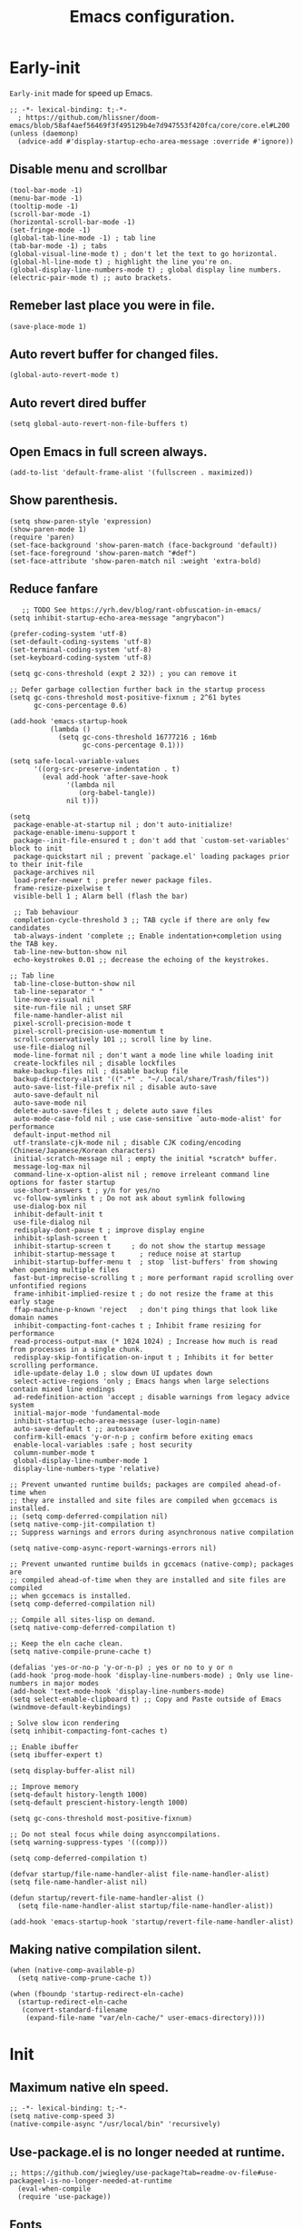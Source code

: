 #+TITLE: Emacs configuration.
#+DESCRIPTION: Emacs configuration is written in orgmode. Code is directly written to the files using org-babel-tangle without the need to start orgmode at startup.
#+PROPERTY: header-args:elisp :lexical t :tangle "init.el"
#+STARTUP: showeverything

* Early-init
=Early-init= made for speed up Emacs.
#+BEGIN_SRC elisp :tangle "early-init.el"
  ;; -*- lexical-binding: t;-*-
    ; https://github.com/hlissner/doom-emacs/blob/58af4aef56469f3f495129b4e7d947553f420fca/core/core.el#L200
  (unless (daemonp)
    (advice-add #'display-startup-echo-area-message :override #'ignore))
#+END_SRC

** Disable menu and scrollbar
#+BEGIN_SRC elisp :tangle "early-init.el"
  (tool-bar-mode -1)
  (menu-bar-mode -1)
  (tooltip-mode -1)
  (scroll-bar-mode -1)
  (horizontal-scroll-bar-mode -1)
  (set-fringe-mode -1)
  (global-tab-line-mode -1) ; tab line
  (tab-bar-mode -1) ; tabs
  (global-visual-line-mode t) ; don't let the text to go horizontal.
  (global-hl-line-mode t) ; highlight the line you're on.
  (global-display-line-numbers-mode t) ; global display line numbers.
  (electric-pair-mode t) ;; auto brackets.
#+END_SRC

** Remeber last place you were in file.
#+BEGIN_SRC elisp :tangle "early-init.el"
  (save-place-mode 1)
#+END_SRC

** Auto revert buffer for changed files.
#+BEGIN_SRC elisp :tangle "early-init.el"
  (global-auto-revert-mode t)
#+END_SRC

** Auto revert dired buffer
#+BEGIN_SRC elisp :tangle "early-init.el"
  (setq global-auto-revert-non-file-buffers t)
#+END_SRC

** Open Emacs in full screen always.
#+BEGIN_SRC elisp :tangle "early-init.el"
  (add-to-list 'default-frame-alist '(fullscreen . maximized))
#+END_SRC

** Show parenthesis.
#+BEGIN_SRC elisp :tangle "early-init.el"
  (setq show-paren-style 'expression)
  (show-paren-mode 1)
  (require 'paren)
  (set-face-background 'show-paren-match (face-background 'default))
  (set-face-foreground 'show-paren-match "#def")
  (set-face-attribute 'show-paren-match nil :weight 'extra-bold)
  #+END_SRC

** Reduce fanfare
#+BEGIN_SRC elisp :tangle "early-init.el"
    ;; TODO See https://yrh.dev/blog/rant-obfuscation-in-emacs/
 (setq inhibit-startup-echo-area-message "angrybacon")
  #+END_SRC

  #+BEGIN_SRC elisp :tangle "early-init.el"
  (prefer-coding-system 'utf-8)
  (set-default-coding-systems 'utf-8)
  (set-terminal-coding-system 'utf-8)
  (set-keyboard-coding-system 'utf-8)

  (setq gc-cons-threshold (expt 2 32)) ; you can remove it

  ;; Defer garbage collection further back in the startup process
  (setq gc-cons-threshold most-positive-fixnum ; 2^61 bytes
        gc-cons-percentage 0.6)

  (add-hook 'emacs-startup-hook
            (lambda ()
              (setq gc-cons-threshold 16777216 ; 16mb
                    gc-cons-percentage 0.1)))

  (setq safe-local-variable-values
        '((org-src-preserve-indentation . t)
          (eval add-hook 'after-save-hook
                '(lambda nil
                   (org-babel-tangle))
                nil t)))

  (setq
   package-enable-at-startup nil ; don't auto-initialize!
   package-enable-imenu-support t
   package--init-file-ensured t ; don't add that `custom-set-variables' block to init
   package-quickstart nil ; prevent `package.el' loading packages prior to their init-file
   package-archives nil
   load-prefer-newer t ; prefer newer package files.
   frame-resize-pixelwise t
   visible-bell 1 ; Alarm bell (flash the bar)

   ;; Tab behaviour
   completion-cycle-threshold 3 ;; TAB cycle if there are only few candidates
   tab-always-indent 'complete ;; Enable indentation+completion using the TAB key.
   tab-line-new-button-show nil
   echo-keystrokes 0.01 ;; decrease the echoing of the keystrokes.

  ;; Tab line
   tab-line-close-button-show nil
   tab-line-separator " "
   line-move-visual nil
   site-run-file nil ; unset SRF
   file-name-handler-alist nil
   pixel-scroll-precision-mode t
   pixel-scroll-precision-use-momentum t
   scroll-conservatively 101 ;; scroll line by line.
   use-file-dialog nil
   mode-line-format nil ; don't want a mode line while loading init
   create-lockfiles nil ; disable lockfiles
   make-backup-files nil ; disable backup file
   backup-directory-alist '((".*" . "~/.local/share/Trash/files"))
   auto-save-list-file-prefix nil ; disable auto-save
   auto-save-default nil
   auto-save-mode nil
   delete-auto-save-files t ; delete auto save files
   auto-mode-case-fold nil ; use case-sensitive `auto-mode-alist' for performance
   default-input-method nil
   utf-translate-cjk-mode nil ; disable CJK coding/encoding (Chinese/Japanese/Korean characters)
   initial-scratch-message nil ; empty the initial *scratch* buffer.
   message-log-max nil
   command-line-x-option-alist nil ; remove irreleant command line options for faster startup
   use-short-answers t ; y/n for yes/no
   vc-follow-symlinks t ; Do not ask about symlink following
   use-dialog-box nil
   inhibit-default-init t
   use-file-dialog nil
   redisplay-dont-pause t ; improve display engine
   inhibit-splash-screen t
   inhibit-startup-screen t		; do not show the startup message
   inhibit-startup-message t      ; reduce noise at startup
   inhibit-startup-buffer-menu t  ; stop `list-buffers' from showing when opening multiple files
   fast-but-imprecise-scrolling t ; more performant rapid scrolling over unfontified regions
   frame-inhibit-implied-resize t ; do not resize the frame at this early stage
   ffap-machine-p-known 'reject   ; don't ping things that look like domain names
   inhibit-compacting-font-caches t ; Inhibit frame resizing for performance
   read-process-output-max (* 1024 1024) ; Increase how much is read from processes in a single chunk.
   redisplay-skip-fontification-on-input t ; Inhibits it for better scrolling performance.
   idle-update-delay 1.0 ; slow down UI updates down
   select-active-regions 'only ; Emacs hangs when large selections contain mixed line endings
   ad-redefinition-action 'accept ; disable warnings from legacy advice system
   initial-major-mode 'fundamental-mode
   inhibit-startup-echo-area-message (user-login-name)
   auto-save-default t ;; autosave
   confirm-kill-emacs 'y-or-n-p ; confirm before exiting emacs
   enable-local-variables :safe ; host security
   column-number-mode t
   global-display-line-number-mode 1
   display-line-numbers-type 'relative)

  ;; Prevent unwanted runtime builds; packages are compiled ahead-of-time when
  ;; they are installed and site files are compiled when gccemacs is installed.
  ;; (setq comp-deferred-compilation nil)
  (setq native-comp-jit-compilation t)
  ;; Suppress warnings and errors during asynchronous native compilation

  (setq native-comp-async-report-warnings-errors nil)

  ;; Prevent unwanted runtime builds in gccemacs (native-comp); packages are
  ;; compiled ahead-of-time when they are installed and site files are compiled
  ;; when gccemacs is installed.
  (setq comp-deferred-compilation nil)

  ;; Compile all sites-lisp on demand.
  (setq native-comp-deferred-compilation t)

  ;; Keep the eln cache clean.
  (setq native-compile-prune-cache t)

  (defalias 'yes-or-no-p 'y-or-n-p) ; yes or no to y or n
  (add-hook 'prog-mode-hook 'display-line-numbers-mode) ; Only use line-numbers in major modes
  (add-hook 'text-mode-hook 'display-line-numbers-mode)
  (setq select-enable-clipboard t) ;; Copy and Paste outside of Emacs
  (windmove-default-keybindings)

  ; Solve slow icon rendering
  (setq inhibit-compacting-font-caches t)

  ;; Enable ibuffer
  (setq ibuffer-expert t)

  (setq display-buffer-alist nil)

  ;; Improve memory
  (setq-default history-length 1000)
  (setq-default prescient-history-length 1000)

  (setq gc-cons-threshold most-positive-fixnum)

  ;; Do not steal focus while doing asynccompilations.
  (setq warning-suppress-types '((comp)))

  (setq comp-deferred-compilation t)

  (defvar startup/file-name-handler-alist file-name-handler-alist)
  (setq file-name-handler-alist nil)

  (defun startup/revert-file-name-handler-alist ()
    (setq file-name-handler-alist startup/file-name-handler-alist))

  (add-hook 'emacs-startup-hook 'startup/revert-file-name-handler-alist)
#+END_SRC

** Making native compilation silent.
#+BEGIN_SRC elisp :tangle "early-init.el"
  (when (native-comp-available-p)
    (setq native-comp-prune-cache t))

  (when (fboundp 'startup-redirect-eln-cache)
    (startup-redirect-eln-cache
     (convert-standard-filename
      (expand-file-name "var/eln-cache/" user-emacs-directory))))
#+END_SRC
* Init

** Maximum native eln speed.
#+BEGIN_SRC elisp 
;; -*- lexical-binding: t;-*-
(setq native-comp-speed 3)
(native-compile-async "/usr/local/bin" 'recursively)
#+END_SRC

** Use-package.el is no longer needed at runtime.
#+BEGIN_SRC elisp
;; https://github.com/jwiegley/use-package?tab=readme-ov-file#use-packageel-is-no-longer-needed-at-runtime
  (eval-when-compile
  (require 'use-package))
#+END_SRC

** Fonts
#+BEGIN_SRC elisp 
   ;(set-face-attribute 'default nil :font "JetBrainsMono NFM" :height 100 :weight 'medium)
   ;(set-face-attribute 'fixed-pitch nil :font "JetBrainsMono NFM" :height 90 :weight 'medium)
   ;(set-face-attribute 'variable-pitch nil :font "UbuntuMono Nerd Font" :height 110 :weight 'medium)
   ;(set-face-attribute 'mode-line nil :weight 'bold)
   ;(set-face-attribute 'font-lock-comment-face nil :font "UbuntuMono Nerd Font" :slant 'italic)

   (set-frame-font "JetbrainsMono NFM 10" nil t)
#+END_SRC

** Background colors
Controlled by the doom themes package.
#+BEGIN_SRC elisp 
;  (custom-set-faces
;     '(default ((t (:background "black")))))
#+END_SRC

** Modeline colors
#+BEGIN_SRC elisp 
  (custom-set-faces
    '(mode-line ((t (:background "#0adad5"
                       :foreground "#000000")))))
    '(font-lock-comment-face ((t (:foreground ,(doom-color "#000000")))))
#+END_SRC

* Use package
#+BEGIN_SRC elisp 
;; Initialize package sources
(require 'package)

(setq package-archives '(("melpa" . "https://melpa.org/packages/")
                         ("org" . "https://orgmode.org/elpa/")
                        ("elpa" . "https://elpa.gnu.org/packages/")))

(package-initialize)
(unless package-archive-contents
(package-refresh-contents))
#+END_SRC

** Native compile external packages
#+BEGIN_SRC elisp 
(setq-default
 package-native-compile t
 use-package-always-ensure t
 use-package-enable-imenu-support t)
#+END_SRC

* Welcome Screen
#+BEGIN_SRC elisp 
  (defun show-welcome-screen-buffer ()
    "Show *Welcome-screen* buffer."
    (with-current-buffer (get-buffer-create "*Welcome-screen*")
      (setq truncate-lines t)
      (let* ((buffer-read-only)
             (image-path (expand-file-name "images/emacs-logo.png" user-emacs-directory))
             (image (create-image image-path))
             (size (image-size image))
             (height (cdr size))
             (width (car size))
             (top-margin (floor (/ (- (window-height) height) 2)))
             (left-margin (floor (/ (- (window-width) width) 2)))
             (prompt-title "E M A C S"))
        (erase-buffer)
        (setq mode-line-format nil) ;; Disable the modeline
        (setq elscreen-toggle-display-tab nil) ; hide elscreen
        (goto-char (point-min))
        (insert (make-string top-margin ?\n ))
        (insert (make-string left-margin ?\ ))
        (insert-image image)
        (insert "\n\n\n")
        (insert (make-string (floor (/ (- (window-width) (string-width prompt-title)) 2)) ?\ ))
        (insert prompt-title))
      (setq cursor-type nil)
      (read-only-mode +1)
      (switch-to-buffer (current-buffer))
      (local-set-key (kbd "q") 'kill-this-buffer)))

  (setq initial-scratch-message nil)
  (setq inhibit-startup-screen t)

  (when (< (length command-line-args) 2)
    (add-hook 'emacs-startup-hook (lambda ()
                                    (when (display-graphic-p)
                                      (show-welcome-screen-buffer)))))
#+END_SRC
* Functions

** Emacs Frame title
#+BEGIN_SRC elisp 
  (setq frame-title-format "E M A C S")
#+END_SRC
** Setting up shell.
#+BEGIN_SRC elisp 
  (setq-default shell-file-name "/bin/bash")
#+END_SRC

** Setting up browser.
#+BEGIN_SRC elisp 
  (setq browse-url-browser-function 'browse-url-generic
        browse-url-generic-program "librewolf --profilemanager")
  #+END_SRC

** Set the working directory to home
#+BEGIN_SRC elisp 
   (cd "~/")
#+END_SRC

** Declare all themes as safe
#+BEGIN_SRC elisp 
   (setq custom-safe-themes t)
#+END_SRC

** Show the help buffer after startup
#+BEGIN_SRC elisp 
   (add-hook 'after-init-hook 'help-quick)
#+END_SRC

** Don't let the specified get killed.
#+BEGIN_SRC elisp 
    (defun my-protect-vital-buffers ()
      "Prevent killing vital buffers."
      (not (member (buffer-name) '("*Welcome-screen*"))))
      (message "I'm Immortal")
    (add-hook 'kill-buffer-query-functions #'my-protect-vital-buffers)
#+END_SRC

** Visit the config.
#+BEGIN_SRC elisp 
    (defun visit-init ()
      (interactive)
      (message "Opening Emacs Init")
      (find-file (expand-file-name "config.org" user-emacs-directory)))
#+END_SRC

** Visit the qtile config.
#+BEGIN_SRC elisp 
    (defun visit-qtile ()
      (interactive)
      (message "Opening Qtile Configuration")
      (find-file "~/.config/qtile/config.py"))
#+END_SRC

** Highlight the word.
#+BEGIN_SRC elisp 
    (defun highlight-word ()
      "Highlight the current word you are on."
      (interactive)
      (message "Highlighting word")
      (backward-word 1)
      (set-mark-command nil)
      (forward-word 1))
#+END_SRC

** Close all buffers
#+begin_src elisp
  (defun kill-all-buffers ()
  "Kill all the buffers."
  (interactive)
  (message "Killed all buffers")
  (mapc 'kill-buffer (buffer-list)))
#+end_src

** Visible bell
#+BEGIN_SRC elisp 
    ; Visible bell
    (setq visible-bell nil
          ring-bell-function 'double-flash-mode-line)
    (defun double-flash-mode-line ()
      (let ((flash-sec (/ 3.0 20)))
        (invert-face 'mode-line)
        (run-with-timer flash-sec nil #'invert-face 'mode-line)))

    ; Flash the foreground of the mode-line
    ;(setq ring-bell-function
    ;      (lambda ()
    ;        (let ((orig-fg (face-foreground 'mode-line)))
    ;          (set-face-foreground 'mode-line "#F2804F")
    ;          (run-with-idle-timer 0.1 nil
    ;                               (lambda (fg) (set-face-foreground 'mode-line fg))
    ;                               orig-fg))))
    ;(setq ring-bell-function
    ;      (lambda ()
    ;        (let ((orig-fg (face-foreground 'mode-line)))
    ;          (set-face-foreground 'mode-line "#F2804F")
    ;          (run-with-idle-timer 0.1 nil
    ;                               (lambda (fg) (set-face-foreground 'mode-line fg))
    ;                               orig-fg))))
#+END_SRC

** Switch cursor automatically to new window.
#+BEGIN_SRC elisp 
    (defun split-and-follow-horizontally ()
        (interactive)
        (split-window-below)
        (balance-windows)
        (other-window 1))

    (defun split-and-follow-vertically ()
        (interactive)
        (split-window-right)
        (balance-windows)
        (other-window 1))
#+END_SRC

#+BEGIN_SRC elisp 
    (setq enable-recursive-minibuffers t)

    (setq kill-ring-max 100)
    #+END_SRC

** Kill the whole word
#+BEGIN_SRC elisp 
 (defun kill-whole-word ()
   (interactive)
   (message "Copied whole word")
   (backward-word)
   (kill-word 1))
#+END_SRC

** Copy the whole line
#+BEGIN_SRC elisp 
 (defun copy-whole-line ()
    (interactive)
    (message "Copied whole line")
    (save-excursion
    (kill-new
    (buffer-substring
    (pos-bol)
    (pos-eol)))))
#+END_SRC

** Don't prompt for confirmation when we create a new file or buffer (assume the user knows what they're doing).
    #+BEGIN_SRC elisp 
    (setq confirm-nonexistent-file-or-buffer nil)
    #+END_SRC

    #+BEGIN_SRC elisp 
    (setq hscroll-margin 2
          hscroll-step 1
          ;; Emacs spends too much effort recentering the screen if you scroll the
          ;; cursor more than N lines past window edges (where N is the settings of
          ;; `scroll-conservatively'). This is especially slow in larger files
          ;; during large-scale scrolling commands. If kept over 100, the window is
          ;; never automatically recentered. The default (0) triggers this too
          ;; aggressively, so I've set it to 10 to recenter if scrolling too far
          ;; off-screen.
          scroll-conservatively 10
          scroll-margin 0
          scroll-preserve-screen-position t
          ;; Reduce cursor lag by a tiny bit by not auto-adjusting `window-vscroll'
          ;; for tall lines.
          auto-window-vscroll nil
          ;; mouse
          mouse-wheel-scroll-amount '(2 ((shift) . hscroll))
          mouse-wheel-scroll-amount-horizontal 2)

    #+END_SRC
** Don't blink the cursor
    #+BEGIN_SRC elisp 
    ;;; Cursor

    ;; The blinking cursor is distracting, but also interferes with cursor settings
    ;; in some minor modes that try to change it buffer-locally (like treemacs) and
    ;; can cause freezing for folks (esp on macOS) with customized & color cursors.
    (blink-cursor-mode -1)
    #+END_SRC

** Don't blink the paren matching the one at point, it's too distracting.
    #+BEGIN_SRC elisp 
    (setq blink-matching-paren nil)
    #+END_SRC

    #+BEGIN_SRC elisp 
    ;; Don't stretch the cursor to fit wide characters, it is disorienting,
    ;; especially for tabs.
    (setq x-stretch-cursor nil)

    ;; Prettify symbols
    (global-prettify-symbols-mode t)

    ;; For help, see: https://www.masteringemacs.org/article/understanding-minibuffer-completion
    (setq
     enable-recursive-minibuffers t                ; Use the minibuffer whilst in the minibuffer
     completion-cycle-threshold 1                  ; TAB cycles candidates
     completions-detailed t                        ; Show annotations
     tab-always-indent 'complete                   ; When I hit TAB, try to complete, otherwise, indent
     completion-styles '(basic initials substring) ; Different styles to match input to candidates

     completion-auto-help 'always                  ; Open completion always; `lazy' another option
     completions-max-height 20                     ; This is arbitrary
     completions-detailed t
     completions-format 'one-column
     completions-group t
     completion-auto-select 'second-tab            ; Much more eager
                                            ; completion-auto-select t)                     ; See `C-h v completion-auto-select' for more possible values
    )

    (keymap-set minibuffer-mode-map "TAB" 'minibuffer-complete) ; TAB acts more like how it does in the shell
#+END_SRC

** Disable line numbers, mode-line, tab-bar and etc.
#+BEGIN_SRC elisp 
  ;; Disable line numbers, mode-line, tab-bar, tab-line for some modes
  (dolist (mode '(term-mode-hook
		  shell-mode-hook
		  treemacs-mode-hook
		  dashboad-mode-hook
		  neotree-mode-hook
		  pdf-view-mode-hook
		  eshell-mode-hook))
    (add-hook mode (lambda () (display-line-numbers-mode 0) (setq mode-line-format nil) (tab-bar-mode 0) (tab-line-mode 0) (rainbow-mode 0) (rainbow-delimiters-mode 0))))
#+END_SRC

** custom-file to /tmp directory
#+BEGIN_SRC elisp 
   (setq custom-file (make-temp-file "emacs-custom-"))
    #+END_SRC

** Clean up
#+BEGIN_SRC elisp 
    (setq backup-directory-alist    '(("." . "~/.local/share/Trash/files"))
          tramp-backup-directory-alist   backup-directory-alist
          temporary-directory    '(("." . "~/.local/share/Trash/files"))
          undo-tree-directory    '(("." . "~/.local/share/Trash/files"))
          vc-make-backup-files t ;; Use version control for backups
          version-control t     ;; Use version numbers for backups.
          kept-new-versions 10 ;; Number of newest versions to keep.
          kept-old-versions 5 ;; Number of oldest versions to keep.
          delete-old-versions t ;; Don't ask to delete excess backup versions.
          backup-by-copying t) ;; Copy all files, don't rename them.
#+END_SRC

* Keybindings
#+BEGIN_SRC elisp 
   (global-set-key (kbd "C-c e") 'visit-init) ; vist the config
   (global-set-key (kbd "C-c q") 'visit-qtile) ; vist the qtile config

   ;; Restart the Emacs
   (global-set-key (kbd "C-x r") 'restart-emacs) ; restart the Emacs.

   ;; Avoid accidentally minimizing emacs.
   (global-unset-key (kbd "C-z"))

   ;; Close all the buffers.
   (global-set-key (kbd "C-c k") 'kill-all-buffers)

  ;; Buffers
   ;(global-set-key (kbd "C-x b") 'buffer-menu)    ; ibuffer
   (global-set-key (kbd "C-x C-k") 'kill-buffer)    ; kill buffer
   ;(global-set-key (kbd "C-x j") 'previous-buffer)    ; move to previous buffer
   ;(global-set-key (kbd "C-x k") 'next-buffer)    ; move to next buffer
   (global-set-key (kbd "C-c r") 'recentf)    ; open recent buffers
   (global-set-key (kbd "C-x 2") 'split-and-follow-horizontally) ;; move focus to new window.
   (global-set-key (kbd "C-x 3") 'split-and-follow-vertically) ;; move focust to new window.

   ;; Escape
   (define-key key-translation-map (kbd "ESC") (kbd "C-g"))
   (global-set-key (kbd "<escape>") 'keyboard-escape-quit)

   ;; File
   ;(global-set-key (kbd "C-c f") 'find-name-dired)
   ;(global-set-key (kbd "C-c s") 'find-lisp-find-dired)
   (global-set-key (kbd "C-c w w") 'kill-whole-line)
   (global-set-key (kbd "C-c w l") 'copy-whole-line)
   (global-set-key (kbd "C-c w h") 'highlight-word)
   (global-set-key (kbd "C-c v") 'view-mode)

   ;; Applications
   (global-set-key (kbd "C-c p") 'dmenu) ; dmenu
   (global-set-key (kbd "C-c T") 'vterm)      ; vterm
   (global-set-key (kbd "C-c t") 'vterm-toggle-cd) ; vterm-toggle to cd

   (global-set-key (kbd "C-x B") 'infu-bionic-reading-buffer) ; bionic reading
   (global-set-key (kbd "C-+") 'text-scale-increase) ; zoom in
   (global-set-key (kbd "C--") 'text-scale-decrease) ; zoom out
   (global-set-key (kbd "<C-wheel-down>") 'text-scale-increase) ; zoom in with mouse
   (global-set-key (kbd "<C-wheel-up>") 'text-scale-decrease) ; zoom out with mouse
   (global-set-key (kbd "C-c n") 'neotree-toggle)
   (global-set-key (kbd "C-s") 'swiper)
   (global-set-key (kbd "C-.") 'avy-goto-char)
   (global-set-key (kbd "C-c c") 'compile)
   (global-set-key (kbd "C-c b") 'nyan-mode)
   (global-set-key (kbd "C-c C-u") 'package-upgrade-all)
   (global-set-key (kbd "C-c g") #'gdb)
   (global-set-key (kbd "C-x u") #'vundo)
   (global-set-key (kbd "M-y") #'popup-kill-ring)
   (global-set-key (kbd "C-x d") #'dirvish)
#+END_SRC

* Avy
#+BEGIN_SRC elisp 
  (use-package avy
  :ensure t
  :commands (avy-goto-char))
#+END_SRC

* Zone
#+BEGIN_SRC elisp 
(autoload 'zone-when-idle "zone" nil t)
  (zone-when-idle 820) ; time after which zone run.
    (setq zone-programs [zone-pgm-whack-chars])
#+END_SRC

* Bionic Reading
#+BEGIN_SRC elisp 
  (defvar infu-bionic-reading-face nil "a face for `infu-bionic-reading-region'.")

  (setq infu-bionic-reading-face 'bold)
  ;; try
  ;; 'bold
  ;; 'error
  ;; 'warning
  ;; 'highlight
  ;; or any value of M-x list-faces-display

  (defun infu-bionic-reading-buffer ()
    "Bold the first few chars of every word in current buffer.
  Version 2022-05-21"
    (interactive)
    (infu-bionic-reading-region (point-min) (point-max)))

  (defun infu-bionic-reading-region (Begin End)
    "Bold the first few chars of every word in region.
  Version 2022-05-21"
    (interactive "r")
    (let (xBounds xWordBegin xWordEnd  )
      (save-restriction
        (narrow-to-region Begin End)
        (goto-char (point-min))
        (while (forward-word)
          ;; bold the first half of the word to the left of cursor
          (setq xBounds (bounds-of-thing-at-point 'word))
          (setq xWordBegin (car xBounds))
          (setq xWordEnd (cdr xBounds))
          (setq xBoldEndPos (+ xWordBegin (1+ (/ (- xWordEnd xWordBegin) 2))))
          (put-text-property xWordBegin xBoldEndPos
                             'font-lock-face infu-bionic-reading-face)))))
#+END_SRC

* Async
#+BEGIN_SRC elisp 
  (use-package async
    :ensure t
    :init (dired-async-mode 1))
   (async-bytecomp-package-mode 'all)
  (setq message-send-mail-function 'async-smtpmail-send-it)
#+END_SRC

* Avoid async user interaction
Let Emacs manage your identification.
#+BEGIN_SRC elisp 
  (use-package auth-source
    :no-require t
    :config (setq auth-sources '("~/.authinfo.gpg" "~/.netrc")))
#+END_SRC

* Dired rsync
#+BEGIN_SRC elisp 
  (use-package dired-rsync
    :ensure t
    :defer t)
#+END_SRC

* Dirvish
#+BEGIN_SRC elisp 
  (use-package dirvish
  :ensure t
  :commands (dirvish)
  :config
  (dirvish-override-dired-mode 1))
#+END_SRC

* Dired
#+BEGIN_SRC elisp 
  (use-package dired-open
  :ensure t
  :commands dired-open-by-extensions)
  (setq dired-open-extensions '(("jpg" . "eog")
                                ("png" . "eog")
                                ("mkv" . "mpv")
                                ("mp3" . "mpv")
                                ("mpg" . "mpv")
                                ("epub" . "zathura")
                                ("mp4" . "mpv")))
#+END_SRC

* Icons
#+BEGIN_SRC elisp 
  (use-package all-the-icons
    :ensure t
    :defer 
    :if (display-graphic-p)
    :init (add-hook 'all-the-icons-hook 'all-the-icons-install-fonts))

  (use-package all-the-icons-dired
    :ensure t
    :after (dired)
    :init (add-hook 'dired-mode-hook 'all-the-icons-dired-mode))

  (use-package all-the-icons-ibuffer
    :ensure t
    :defer t
    :init (all-the-icons-ibuffer-mode 1))
#+END_SRC

* Dashboard
#+BEGIN_SRC elisp 
;  (use-package dashboard
;    :disabled t
;    :after (all-the-icons)
;    :ensure t
;    :config
;  ;  (dashboard-modify-heading-icons '((recents . "file-text")
;  ;				  (bookmarks . "book")))t
;    :init
;    :custom
;    (dashboard-banner-logo-title "E M A C S")
;    (dashboard-startup-banner (expand-file-name "images/emacs-medium.png" user-emacs-directory))
;    (dashboard-center-content t)
;    (dashboard-set-file-icons t)
;    (dashboard-set-navigator t)
;    (dashboard-set-heading-icons t)
;    (dashboard-set-init-info t)
;    (dashboard-center-content t)
;    (dashboard-vertically-center-content t)
;    (dashboard-navigation-cycle t)
;    (dashboard-display-icons-p t)
;    (dashboard-icon-type 'all-the-icons)
;    (dashboard-set-heading-icons t)
;    (dashboard-set-file-icons t)
;    (dashboard-footer-icon "")
;    (dashboard-footer-message '("\"Have a Wonderful Day!\""))
;    (dashboard-items nil)
;    (dashboard-item-shortcuts '((recents   . "r")
;				   (bookmarks . "m")
;				   (projects  . "p")
;				   (agenda    . "a")
;				   (registers . "e")))
;    (dashboard-items '((bookmarks . 5)
;			  (projects . 5)
;			  (recents . 5)))
;
;  (setq initial-buffer-choice (lambda () (get-buffer-create "*dashboard*")))
;    :config
;    (dashboard-setup-startup-hook))
;  (setq dashboard-navigator-buttons
;	  `(;; line1
;	    ;; Keybindings
;	    ((,(all-the-icons-octicon "search" :height 0.9 :v-adjust -0.1)
;	      " Find file" nil
;	      (lambda (&rest _) (ido-find-file)) nil "" "            C-x C-f"))
;	    ((,(all-the-icons-octicon "file-directory" :height 1.0 :v-adjust -0.1)
;	      " Open project" nil
;	      (lambda (&rest _) (project-find-dir)) nil "" "         C-x p d"))
;	    ((,(all-the-icons-octicon "three-bars" :height 1.1 :v-adjust -0.1)
;	      " File explorer" nil
;	      (lambda (&rest _) (project-dired)) nil "" "        C-x p D"))))
#+END_SRC

* Ido
#+BEGIN_SRC elisp
    (use-package ido
      :ensure nil
      :hook (after-init)
      :config
      (setq ido-enable-flex-matching t)
      (ido-mode 1)
      (setq ido-ubiquitous-mode 1
            ido-everywhere 1))
  
    (use-package ido-vertical-mode
      :ensure t
      :hook (after-init . ido-vertical-mode))
    (autoload 'ido-find-file "ido" nil t)
#+END_SRC

* Irony
#+BEGIN_SRC elisp 
  (use-package irony
    :ensure t
    :defer t
    :hook
    ((c++-mode c-mode) . irony-mode)
    ('irony-mode-hook) . 'irony-cdb-autosetup-compile-options)
#+END_SRC

* Neotree
#+BEGIN_SRC elisp 
  (use-package neotree
    :ensure t
    :commands (neotree)
    :config
  (setq neo-theme (if (display-graphic-p) 'icons 'arrow))
  (add-hook 'neo-after-create-hook (lambda (&rest _) (display-line-numbers-mode -1))))
  (setq neo-smart-open t)
#+END_SRC

* Hide Mode-line
#+BEGIN_SRC elisp 
  ;(use-package hide-mode-line)
  ;  (require 'hide-mode-line)
  ;(add-hook 'completion-list-mode-hook #'hide-mode-line-mode)
  ;(add-hook 'neotree-mode-hook #'hide-mode-line-mode)
#+END_SRC

* Nerd Icons
#+BEGIN_SRC elisp 
   (use-package nerd-icons
    :ensure t
    :defer t)
#+END_SRC

* Org
#+BEGIN_SRC elisp 
  (use-package org
   :ensure t
   :defer t
   :commands (org-capture org-agenda))
#+END_SRC

** Org modern
#+begin_src elisp 
  (use-package org-modern
  :ensure t
  :hook (org-mode . org-modern-mode))
#+end_src

** Common settings
#+BEGIN_SRC elisp 
  (with-eval-after-load 'org
  (setq org-ellipsis " ")
  (setq org-src-fontify-natively t)
  (setq org-src-tab-acts-natively t)
  (setq org-confirm-babel-evaluate nil)
  (setq org-export-with-smart-quotes t)
  (setq org-src-window-setup 'current-window))

  (add-hook 'org-mode-hook (lambda ()
    (push '("[ ]" .  "☐") prettify-symbols-alist)
    (push '("[X]" . "☑" ) prettify-symbols-alist)
    (push '("[-]" . "❍" ) prettify-symbols-alist)
    (prettify-symbols-mode)))

  (with-eval-after-load 'org-faces
(set-face-attribute 'org-document-title nil :font "Iosevka Aile" :weight 'bold :height 1.3)
(dolist (face '((org-level-1 . 1.2)
		(org-level-2 . 1.1)
		(org-level-3 . 1.05)
		(org-level-4 . 1.0)
		(org-level-5 . 1.1)
		(org-level-6 . 1.1)
		(org-level-7 . 1.1)
		(org-level-8 . 1.1)))
  (set-face-attribute (car face) nil :font "Iosevka Aile" :weight 'medium :height (cdr face))))
#+END_SRC

** Org babel execute
#+BEGIN_SRC elisp 
  ;; Org babel execute.
  (org-babel-do-load-languages
  'org-babel-load-languages
  '((C . t)
    (python . t)
    (lua . t)
    (awk . t)
    (shell . t)
    (org . t)
    (emacs-lisp . t)))
  (setq org-confirm-babel-evaluate nil)
  #+END_SRC

** Org bullets
#+BEGIN_SRC elisp 
  (use-package org-bullets
      :after (org)
      :ensure t
      :config
      (add-hook 'org-mode-hook (lambda () (org-bullets-mode 1))))
   #+END_SRC

** Org auto tangle
#+BEGIN_SRC elisp 
 (use-package org-auto-tangle
   :defer 5
   :hook (org-mode . org-auto-tangle-mode)
   :config
   (setq org-auto-tangle-default t))
#+END_SRC

* Projectile
#+BEGIN_SRC elisp 
  (use-package projectile
    :ensure t
    :defer 1
    :init
    (projectile-mode 1)
    :config
    (setq projectile-completion-system 'ido))
#+END_SRC

* Swiper
#+BEGIN_SRC elisp 
  (use-package swiper
    :ensure t
    :defer 2
    :commands (swiper))
#+END_SRC

* Vterm & vterm-toggle
#+BEGIN_SRC elisp 
      (use-package vterm
	:ensure t
	:commands (vterm))

      (use-package vterm-toggle
	:ensure t
	:commands (vterm-toggle))
#+END_SRC

* Which key
#+BEGIN_SRC elisp 
  (use-package which-key
    :ensure t
    :defer 1
    :custom
    (which-key-lighter "")
  ;  (which-key-sort-order #'which-key-order-alpha)
    (which-key-sort-uppercase-first nil)
    (which-key-add-column-padding 1)
    (which-key-max-display-columns nil)
    (which-key-min-display-lines 6)
    (which-key-compute-remaps t)
    (which-key-side-window-slot -10)
    (which-key-separator " -> ")
    (which-key-allow-evil-operators t)
    (which-key-use-C-h-commands t)
    (which-key-show-remaining-keys t)
    (which-key-show-prefix 'bottom)
    :config
    (which-key-mode)
    (which-key-setup-side-window-bottom)
    (which-key-setup-minibuffer))
#+END_SRC

* Nyan
#+BEGIN_SRC elisp 
  (use-package nyan-mode
    :defer 2
    :config
    (nyan-mode)
    :custom
    (nyan-animate-nyancat t)
    (autoload 'nyan-mode "nyan-mode" "Nyan Mode" t)
    (nyan-bar-length 22)
    (nyan-animation-frame-interval )
    (nyan-minimum-window-width 8)
    (nyan-wavy-trail t)
    (nyan-cat-face-number 3))
#+END_SRC

* GDB
#+BEGIN_SRC elisp 
  ; GDB layout
  (setq gdb-many-windows nil)

  (defun set-gdb-layout(&optional c-buffer)
    (if (not c-buffer)
        (setq c-buffer (window-buffer (selected-window)))) ;; save current buffer

    ;; from http://stackoverflow.com/q/39762833/846686
    (set-window-dedicated-p (selected-window) nil) ;; unset dedicate state if needed
    (switch-to-buffer gud-comint-buffer)
    (delete-other-windows) ;; clean all

    (let* (
           (w-source (selected-window)) ;; left top
           (w-gdb (split-window w-source nil 'right)) ;; right bottom
           (w-locals (split-window w-gdb nil 'above)) ;; right middle bottom
           (w-stack (split-window w-locals nil 'above)) ;; right middle top
           (w-breakpoints (split-window w-stack nil 'above)) ;; right top
           (w-io (split-window w-source (floor(* 0.9 (window-body-height)))
                               'below)) ;; left bottom
           )
      (set-window-buffer w-io (gdb-get-buffer-create 'gdb-inferior-io))
      (set-window-dedicated-p w-io t)
      (set-window-buffer w-breakpoints (gdb-get-buffer-create 'gdb-breakpoints-buffer))
      (set-window-dedicated-p w-breakpoints t)
      (set-window-buffer w-locals (gdb-get-buffer-create 'gdb-locals-buffer))
      (set-window-dedicated-p w-locals t)
      (set-window-buffer w-stack (gdb-get-buffer-create 'gdb-stack-buffer))
      (set-window-dedicated-p w-stack t)

      (set-window-buffer w-gdb gud-comint-buffer)

      (select-window w-source)
      (set-window-buffer w-source c-buffer)
      ))
  (defadvice gdb (around args activate)
    "Change the way to gdb works."
    (setq global-config-editing (current-window-configuration)) ;; to restore: (set-window-configuration c-editing)
    (let (
          (c-buffer (window-buffer (selected-window))) ;; save current buffer
          )
      ad-do-it
      (set-gdb-layout c-buffer))
    )
  (defadvice gdb-reset (around args activate)
    "Change the way to gdb exit."
    ad-do-it
    (set-window-configuration global-config-editing))
#+END_SRC

* Dimmer
#+BEGIN_SRC elisp 
  (use-package dimmer
    :ensure t
    :defer 5
    :config (dimmer-mode)
    :custom (dimmer-fraction 0.3))
#+END_SRC

* Diminish
#+BEGIN_SRC elisp 
  (use-package diminish
    :ensure t
    :defer 0.5
    :init
    (diminish 'which-key-mode)
    (diminish 'linum-relative-mode)
    (diminish 'hungry-delete-mode)
    (diminish 'visual-line-mode)
    (diminish 'subword-mode)
    (diminish 'beacon-mode)
    (diminish 'irony-mode)
    (diminish 'page-break-lines-mode)
    (diminish 'auto-revert-mode)
    (diminish 'rainbow-delimiters-mode)
    (diminish 'rainbow-mode)
    (diminish 'yas-minor-mode)
    (diminish 'flycheck-mode)
    (diminish 'helm-mode))
#+END_SRC
* Vertico
#+BEGIN_SRC elisp 
    (defun def/minibuffer-backward-kill (arg)
      "When minibuffer is completing a file name, delete up to parent folder otherwise delete word"
      (interactive "p")
      (if minibuffer-completing-file-name
          ;; Borrowed from https://github.com/raxod502/selectrum/issues/498#issuecomment-803283608
          (if (string-match-p "/." (minibuffer-contents))
              (zap-up-to-char (- arg) ?/)
            (delete-minibuffer-contents))
        (backward-kill-word arg)))
#+END_SRC

* Vertico
#+BEGIN_SRC elisp 
  (use-package vertico
    :ensure t
    :defer 1
      :bind (:map vertico-map
                  ("C-j" . vertico-next)
                  ("C-k" . vertico-previous)
                  ("C-f" . vertico-exit)
                  :map minibuffer-local-map
                  ("M-h" . def/minibuffer-backward-kill))
      :custom
      (vertico-cycle t)
      (vertico-scroll-margin 1)
      (vertico-resize t)
  (vertico-mode t))
#+END_SRC

* Persistent history.
#+BEGIN_SRC elisp 
  (use-package savehist
      :ensure nil
      :defer 1
      :init
      (setq history-length 15)
      (savehist-mode))
#+END_SRC

* A few more useful configurations...
#+BEGIN_SRC elisp 
  (use-package emacs
      :defer 1
      :init
      ;; Add prompt indicator to `completing-read-multiple'.
      ;; We display [CRM<separator>], e.g., [CRM,] if the separator is a comma.
      (defun crm-indicator (args)
        (cons (format "[CRM%s] %s"
                      (replace-regexp-in-string
                       "\\`\\[.*?]\\*\\|\\[.*?]\\*\\'" ""
                       crm-separator)
                      (car args))
              (cdr args)))
      (advice-add #'completing-read-multiple :filter-args #'crm-indicator)

      ;; Do not allow the cursor in the minibuffer prompt
      (setq minibuffer-prompt-properties
            '(read-only t cursor-intangible t face minibuffer-prompt))
      (add-hook 'minibuffer-setup-hook #'cursor-intangible-mode)

      ;; Emacs 28: Hide commands in M-x which do not work in the current mode.
      ;; Vertico commands are hidden in normal buffers.
      ;; (setq read-extended-command-predicate
      ;;       #'command-completion-default-include-p)

      ;; Enable recursive minibuffers
      (setq enable-recursive-minibuffers t))
#+END_SRC

* Optionally use the `orderless' completion style.
#+BEGIN_SRC elisp 
  (use-package orderless
    :ensure t
    :after (vertico)
    :init
    ;; Configure a custom style dispatcher (see the Consult wiki)
    ;; (setq orderless-style-dispatchers '(+orderless-consult-dispatch orderless-affix-dispatch)
    ;;       orderless-component-separator #'orderless-escapable-split-on-space)
    (setq completion-styles '(orderless basic)
          completion-category-defaults nil
          completion-category-overrides '((file (styles partial-completion)))))
#+END_SRC

* Vim like modeline
#+BEGIN_SRC elisp
  (use-package vim-like-modeline
  :ensure nil
  :defer 0.5
  :init
  (defun ntf/mode-line-format (left right)
    "Return a string of `window-width' length.
  Containing LEFT, and RIGHT aligned respectively."
    (let ((available-width (- (window-width) (length left) 1)))
      (format (format "%%s %%%ds " available-width) left right)))

  (defface evil-mode-line-face '((t (:foreground  "white"
						  :background "black"))) "Face for evil mode-line colors.")

  (setq-default
     mode-line-format
     '((:eval (ntf/mode-line-format
	     ;; left portion
	     (format-mode-line
	      (quote ("%e"
		      (:eval
		       (when (bound-and-true-p evil-local-mode)
			 (propertize
			  (concat
			   " "
			   (upcase
			    (substring (symbol-name evil-state) 0 1))
			   (substring (symbol-name evil-state) 1)
			   " ") 'face 'evil-mode-line-face)))
		      " " (:eval (when (buffer-modified-p) "[+]"))
		      " " mode-line-buffer-identification
		      " %l:%c")))
	     ;; right portion
	     (format-mode-line (quote ("%m " (vc-mode vc-mode)))))))))
#+END_SRC

* Company
#+BEGIN_SRC elisp 
  (use-package company
    :hook ((prog-mode text-mode) . company-mode)
;    :init (add-hook 'after-init-hook 'global-company-mode)
    :config
    (setq company-idle-delay 0)
    (setq company-minimum-prefix-length 3))

  (with-eval-after-load 'company
    (define-key company-active-map (kbd "M-n") nil)
    (define-key company-active-map (kbd "M-p") nil)
    (define-key company-active-map (kbd "C-n") #'company-select-next)
    (define-key company-active-map (kbd "C-p") #'company-select-previous)
    (define-key company-active-map (kbd "SPC") #'company-abort))
#+END_SRC

* C and C++
#+BEGIN_SRC elisp 
  (use-package company-c-headers
    :ensure t
    :hook
    (cc-mode . company-c-headers)
    (c++-mode . company-c-headers)
    (objc-mode . company-c-headers))

  (use-package company-irony
    :ensure t
    :after (company)
    :config
    (eval-after-load 'company
    '(add-to-list 'company-backends 'company-c-headers
                              'company-dabbrev-code
                              'company-irony)))
#+END_SRC

* Lsp
#+BEGIN_SRC elisp 
  (use-package lsp-mode
    :hook ((lua-mode bash-mode c-mode c++-mode python-mode js-mode) . lsp-deferred)
    (lsp-mode . lsp-enable-which-key-intergration)
    :commands lsp lsp-deferred)

  (use-package lsp-ui
    :commands lsp-ui-mode
    :config
    (setq lsp-ui-doc-enable nil)
    (setq lsp-ui-doc-header t)
    (setq lsp-ui-doc-include-signature t)
    (setq lsp-ui-doc-border (face-foreground 'default))
    (setq lsp-ui-sideline-show-code-actions t)
    (setq lsp-ui-sideline-delay 0.05))
#+END_SRC

* Tree sitter
#+BEGIN_SRC elisp 
  (use-package treesit
   :ensure nil
   :defer 1
   :config
   (require 'treesit))
#+END_SRC

* Evil mode
#+BEGIN_SRC elisp 
  (use-package evil
    :hook (after-init . evil-mode)
    :init
    (setq evil-want-integration t)
    (setq evil-want-keybinding nil)
    (setq evil-want-C-u-scroll t)
    (setq evil-vsplit-window-right t)
    (setq evil-split-window-below t))
#+END_SRC

** Evil collection
#+BEGIN_SRC elisp 
  (use-package evil-collection
    :after (evil)
    :config
    (setq evil-collection-mode-list '(dashboard dired ibuffer))
    (evil-collection-init))
#+END_SRC

** Evil tutor
#+BEGIN_SRC elisp 
  (use-package evil-tutor
  :ensure t
  :commands (evil-tutor))
#+END_SRC

* Man
#+BEGIN_SRC elisp 
  (autoload 'man "man" nil t)
#+END_SRC

* Dmenu
#+BEGIN_SRC elisp 
  (use-package dmenu
  :ensure t
  :commands (dmenu))
#+END_SRC

* Beacon
#+BEGIN_SRC elisp 
  (use-package beacon
    :ensure t
    :defer 3
    :config
    (beacon-mode))
#+END_SRC

* Doom theme
#+BEGIN_SRC elisp 
  (use-package doom-themes
    :ensure t
    :config
   ;; Global settings (defaults)
    (setq doom-themes-enable-bold t    ; if nil, bold is universally disabled
          doom-themes-enable-italic t)
   (load-theme 'doom-ir-black t)
    ;; Enable flashing mode-line on errors
    (doom-themes-visual-bell-config)
    ;; Enable custom neotree theme (all-the-icons must be installed!)
    (doom-themes-neotree-config)
    ;; or for treemacs users
    (setq doom-themes-treemacs-theme "doom-ir-black") ; use "doom-colors" for less minimal icon theme
    (doom-themes-treemacs-config)
    ;; Corrects (and improves) org-mode's native fontification.
    (doom-themes-org-config)
    (doom-themes-visual-bell-config)
    :init
    (custom-set-faces
      '(default ((t (:background "black"))))))
#+END_SRC

* Doom Modeline
#+BEGIN_SRC elisp 
;  (use-package doom-modeline
;    :hook (after-init . doom-modeline-mode)
;    :custom
;   ;; Don't compact font caches during GC. Windows Laggy Issue
;    (inhibit-compacting-font-caches t)
;    (doom-modeline-icon t)
;    (doom-modeline-major-mode-icon t)
;    (doom-modeline-major-mode-color-icon t)
;    (doom-modeline-buffer-state-icon t)
;    (doom-modeline-buffer-modification-icon t)
;    (doom-modeline-lsp-icon t)
;    (doom-modeline-modeline-time-icon t)
;    (doom-modeline-time-live-icon t)
;    (doom-modeline-time-analogue-clock t)
;    (doom-modeline-time-clock-size 0.7)
;    (doom-modeline-unicode-fallback nil)
;    (doom-modeline-buffer-name t)
;    (doom-modeline-highlight-modified-buffer-name t)
;    (doom-modeline-column-zero-based t)
;    (doom-modeline-percent-position '(-3 "%p"))
;    (doom-modeline-position-line-format '("L%l")
;    (doom-modeline-minor-modes nil)
;    (doom-modeline-enable-word-count nil)
;    (doom-modeline-buffer-encoding t)
;    (doom-modeline-indent-info nil)
;    (doom-modeline-total-line-number nil)
;    (doom-modeline-vcs-icon t)
;    (doom-modeline-check-icon t)
;    (doom-modeline-check-simple-format nil)
;    (doom-modeline-number-limit 99)
;    (doom-modeline-vcs-max-length 12)
;    (doom-modeline-workspace-name t)
;    (doom-modeline-persp-name t)
;    (doom-modelin-display-default-persp-name nil)
;    (doom-modeline-persp-icon t)
;    (doom-modeline-lsp t)
;    (doom-modeline-modal t)
;    (doom-modeline-github nil)
;    (doom-modeline-icon (display-graphic-p))
;    (doom-modeline-checker-simple-format t)
;    (doom-line-numbers-style 'relative)
;    (doom-modeline-buffer-file-name-style 'relative-to-project)
;    (doom-modeline-buffer-modification-icon t)
;    (doom-modeline-buffer-encoding nil)
;    (doom-modeline-buffer-state-icon t)
;    (doom-modeline-flycheck-icon t)
;    (doom-modeline-height 25)
;    (doom-modeline-bar-width 4)
;    (doom-modeline-window-width-limit 85)
;    (doom-modeline-project-detection 'auto)))
#+END_SRC

* Highlight paren
#+BEGIN_SRC elisp
;  (defun lispy-parens ()
;    "Setup parens display for lisp modes"
;    (setq show-paren-delay 0)
;    (setq show-paren-style 'parenthesis)
;    (make-variable-buffer-local 'show-paren-mode)
;    (show-paren-mode 1)
;    (set-face-background 'show-paren-match-face (face-background 'default))
;    (if (boundp 'font-lock-comment-face)
;	(set-face-foreground 'show-paren-match-face
;			     (face-foreground 'font-lock-comment-face))
;      (set-face-foreground 'show-paren-match-face
;			   (face-foreground 'default)))
;    (set-face-attribute 'show-paren-match-face nil :weight 'extra-bold))
#+END_SRC

* Highlight Parentheses
#+BEGIN_SRC elisp 
  (use-package highlight-parentheses
  :ensure t
  :hook ((prog-mode text-mode) . global-highlight-parentheses-mode))
#+END_SRC

* Paren
#+BEGIN_SRC elisp
  (use-package paren
  :ensure nil
  :hook ((prog-mode text-mode) . show-paren-mode)
  :init
  (setq show-paren-deplay 0))
#+END_SRC

* Rainbow Delimiters
#+BEGIN_SRC elisp 
  (use-package rainbow-delimiters
    :ensure t
    :hook ((prog-mode text-mode) . rainbow-delimiters-mode))
#+END_SRC

* Rainbow mode
#+BEGIN_SRC elisp 
  (use-package rainbow-mode
  :ensure t
  :defer 3
  :init
  (setq rainbow-ansi-colors nil)
  (setq rainbow-x-colors nil)

  (defun rainbow-mode-in-themes ()
   (when-let ((file (buffer-file-name))
     ((derived-mode-p 'emacs-lisp-mode))
     ((string-match-p "-theme" file)))
     (rainbow-mode 1)))
  :hook (emacs-lisp-mode . rainbow-mode-in-themes))
#+END_SRC

* Hungry Delete
#+BEGIN_SRC elisp 
  (use-package hungry-delete
    :ensure t
    :defer 3
    :config
    (global-hungry-delete-mode))
#+END_SRC

* Pop kill ring
#+BEGIN_SRC elisp 
  (use-package popup-kill-ring
    :ensure t
    :defer 3)
#+END_SRC

* Gcmh
#+BEGIN_SRC elisp 
  ;; github.com/doomemacs/doomemacs/blob/develop/core/core.el#L296
;  (use-package gcmh
;    :ensure t
;    :config (gcmh-mode)
;    (setq
;     gcmh-idle-delay 'auto ; default is 15s
;     gcmh-auto-idle-delay-factor 10
;     gcmh-high-cons-threshold (* 16 1024 1024))) ; 16mb
;   (make-directory (expand-file-name "gcmh" user-emacs-directory) t)
#+END_SRC

* So-long
Disable extras when visiting a file with long lines
#+BEGIN_SRC elisp 
  (use-package so-long
  :ensure t
  :disabled t
    :defer t)
#+END_SRC

* Pdf-tools
#+BEGIN_SRC elisp 
  (use-package pdf-tools
  :ensure t
  :defer 5
  :mode ("%PDF" . pdf-view-mode)
  :config
  (pdf-tools-install :no-query)
  (pdf-loader-install))
#+END_SRC

* Vim like tab bar
#+BEGIN_SRC elisp 
;; Description: Making the Emacs Tab Bar Look Like Vim's Tab Bar
;; License: MIT
;; Author: James Cherti
;; URL: https://www.jamescherti.com/emacs-tab-bar-vim-style-colors/

;(defun my-tab-bar-vim-name-format-function (tab i)
;  "Add a space on the sides of every tab."
;  (let ((current-p (eq (car tab) 'current-tab)))
;    (propertize
;     (concat " "
;	     (if tab-bar-tab-hints (format "%d " i) "")
;	     (alist-get 'name tab)
;	     (or (and tab-bar-close-button-show
;		      (not (eq tab-bar-close-button-show
;			       (if current-p 'non-selected 'selected)))
;		      tab-bar-close-button)
;		 "")
;	     " ")
;     'face (funcall tab-bar-tab-face-function tab))))
;
;(defun my-tab-bar-vim-like-colors ()
;  "Apply Vim-like color themes to Emacs tab bars."
;  (let* ((fallback-light "white")
;	 (fallback-dark "#333333")
;	 (bg-default (or (face-attribute 'default :background) fallback-light))
;	 (fg-default (or (face-attribute 'default :foreground) fallback-dark))
;	 (bg-modeline-inactive (or (face-attribute 'mode-line-inactive :background)
;				   fallback-dark))
;	 (fg-modeline-inactive (or (face-attribute 'mode-line-inactive :foreground)
;				   fallback-light))
;	 (bg-tab-inactive bg-modeline-inactive)
;	 (fg-tab-inactive fg-modeline-inactive)
;	 (fg-tab-active fg-default)
;	 (bg-tab-active bg-default))
;    (setq tab-bar-tab-name-format-function #'my-tab-bar-vim-name-format-function)
;    (setq tab-bar-format '(tab-bar-format-tabs tab-bar-separator))
;    (setq tab-bar-separator "\u200B")  ;; Zero width space to fix color bleeding
;    (setq tab-bar-tab-hints nil)  ;; Tab numbers of the left of the label
;    (setq tab-bar-new-button-show nil)
;    (setq tab-bar-close-button-show nil)
;    (setq tab-bar-auto-width nil)
;    (custom-set-faces
;     ;; The tab bar's appearance
;     `(tab-bar
;       ((t (:background ,bg-tab-inactive
;			:foreground ,fg-tab-inactive
;			:box (:line-width 3 :color ,bg-tab-inactive :style nil)))))
;     ;; Inactive tabs
;     `(tab-bar-tab-inactive
;       ((t (:background ,bg-tab-inactive
;			:foreground ,fg-tab-inactive
;			:box (:line-width 3 :color ,bg-tab-inactive :style nil)))))
;     ;; Active tab
;     `(tab-bar-tab
;       ((t (:background ,bg-tab-active :foreground ,fg-tab-active
;			:box (:line-width 3 :color ,bg-tab-active :style nil))))))))

;; Customize the appearance of the tab bar
;; Make sure to load your theme using 'load-theme' before
;; calling 'my-tab-bar-vim-like-colors'.
;(my-tab-bar-vim-like-colors)
#+END_SRC

* Vundo
#+BEGIN_SRC elisp 
  (use-package vundo
  :ensure t
  :commands (vundo)
  :init
  (setq vundo-glyph-alist vundo-unicode-symbols))
#+END_SRC

* Centaur tabs
#+BEGIN_SRC elisp 
  (use-package centaur-tabs
    :ensure t
    :demand
    :config
    (centaur-tabs-mode 1)
    (setq centaur-tabs-style "wave")
    (setq centaur-tabs-set-bar 'under)
    (setq x-underline-at-descent-line t)
    (setq centaur-tabs-active-bar-face "#ffffff")
    (setq centaur-tabs-set-modified-marker t)
    (setq centaur-tabs-gray-out-icons 'buffer)
    (setq centaur-tabs-modified-marker "*")
    (setq centaur-tabs-set-close-button nil)
   (setq centaur-tabs-label-fixed-length 12)
    :hook
    (dired-mode . centaur-tabs-local-mode))

    (defun centaur-tabs-hide-tab (x)
    "Do no to show buffer X in tabs."
    (let ((name (format "%s" x)))
	  (or
	   ;; Current window is not dedicated window.
	   (window-dedicated-p (selected-window))

	   ;; Buffer name not match below blacklist.
	   (string-prefix-p "*epc" name)
	   (string-prefix-p "*helm" name)
	   (string-prefix-p "*Helm" name)
	   (string-prefix-p "*Compile-Log*" name)
	   (string-prefix-p "*lsp" name)
	   (string-prefix-p "*company" name)
	   (string-prefix-p "*Flycheck" name)
	   (string-prefix-p "*tramp" name)
	   (string-prefix-p " *Mini" name)
	   (string-prefix-p "*help" name)
	   (string-prefix-p "*straight" name)
	   (string-prefix-p " *temp" name)
	   (string-prefix-p "*Help" name)
	   (string-prefix-p "*mybuf" name)
	   (string-prefix-p "*scratch" name)
	   (string-prefix-p "*Messages" name)
	   (string-prefix-p "*Native-compile-log" name)
	   (string-prefix-p "*doom" name)
	   (string-prefix-p "*Async-native-compile-log" name)
	   (string-prefix-p "*scratch" name)
	   (string-prefix-p "*Welcome-screen" name)
	   (string-prefix-p "*Quick Help" name)
	   (string-prefix-p "*Flymake log" name)
	   (string-prefix-p "*org-Babel" name)
	   (string-prefix-p "*lua-language-server" name)

	   ;; Is not magit buffer.
	   (and (string-prefix-p "magit" name)
		    (not (file-name-extension name)))
	   )))
#+END_SRC

* Winner mode
#+BEGIN_SRC elisp 
  (use-package winner-mode
     :ensure nil
     :hook (after-init . winner-mode)
     :commands (winner-undo winner-redo))
 #+END_SRC

* Auto package update
#+begin_src elisp
  (use-package auto-package-update
  :ensure t
  :defer 5
  :custom
  (auto-package-update-interval 7)
  (auto-package-update-prompt-before-updae t)
  :config
  (auto-package-update-maybe))
#+end_src

* Lua mode
#+begin_src elisp
  (use-package lua-mode
  :ensure t
  :mode ("%LUA" . lua-mode)
  :config
  (setq lua-indent-string-contents t)
  (setq lua-indent-close-paren-align t))
#+end_src
